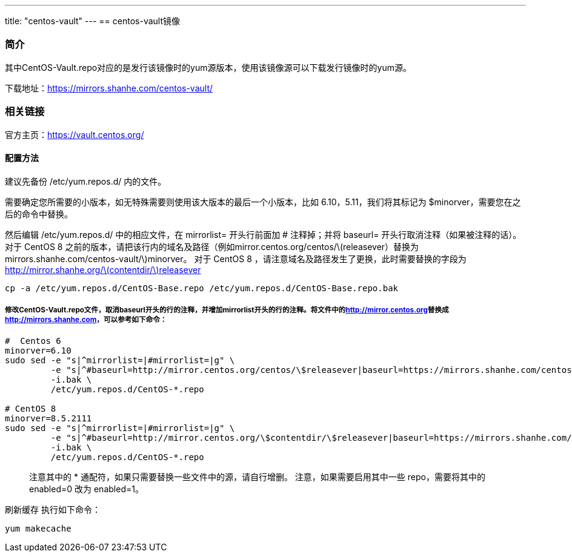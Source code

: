 ---
title: "centos-vault"
---
== centos-vault镜像

=== 简介

其中CentOS-Vault.repo对应的是发行该镜像时的yum源版本，使用该镜像源可以下载发行镜像时的yum源。

下载地址：link:https://mirrors.shanhe.com/centos-vault/[https://mirrors.shanhe.com/centos-vault/]

=== 相关链接

官方主页：link:https://vault.centos.org/[https://vault.centos.org/]

==== 配置方法

建议先备份 /etc/yum.repos.d/ 内的文件。

需要确定您所需要的小版本，如无特殊需要则使用该大版本的最后一个小版本，比如
6.10，5.11，我们将其标记为 $minorver，需要您在之后的命令中替换。

然后编辑 /etc/yum.repos.d/ 中的相应文件，在 mirrorlist= 开头行前面加 #
注释掉；并将 baseurl= 开头行取消注释（如果被注释的话）。 对于 CentOS 8
之前的版本，请把该行内的域名及路径（例如mirror.centos.org/centos/latexmath:[releasever）替换为 mirrors.shanhe.com/centos-vault/]minorver。
对于 CentOS 8 ，请注意域名及路径发生了更换，此时需要替换的字段为
http://mirror.shanhe.org/latexmath:[contentdir/]releasever

....
cp -a /etc/yum.repos.d/CentOS-Base.repo /etc/yum.repos.d/CentOS-Base.repo.bak
....

===== 修改CentOS-Vault.repo文件，取消baseurl开头的行的注释，并增加mirrorlist开头的行的注释。将文件中的link:http://mirror.centos.org[http://mirror.centos.org]替换成link:http://mirrors.shanhe.com[http://mirrors.shanhe.com]，可以参考如下命令：

....
#  Centos 6
minorver=6.10
sudo sed -e "s|^mirrorlist=|#mirrorlist=|g" \
         -e "s|^#baseurl=http://mirror.centos.org/centos/\$releasever|baseurl=https://mirrors.shanhe.com/centos-vault/$minorver|g" \
         -i.bak \
         /etc/yum.repos.d/CentOS-*.repo

# CentOS 8 
minorver=8.5.2111
sudo sed -e "s|^mirrorlist=|#mirrorlist=|g" \
         -e "s|^#baseurl=http://mirror.centos.org/\$contentdir/\$releasever|baseurl=https://mirrors.shanhe.com/centos-vault/$minorver|g" \
         -i.bak \
         /etc/yum.repos.d/CentOS-*.repo
....

____
注意其中的 * 通配符，如果只需要替换一些文件中的源，请自行增删。
注意，如果需要启用其中一些 repo，需要将其中的 enabled=0 改为 enabled=1。
____

刷新缓存 执行如下命令：

....
yum makecache
....
